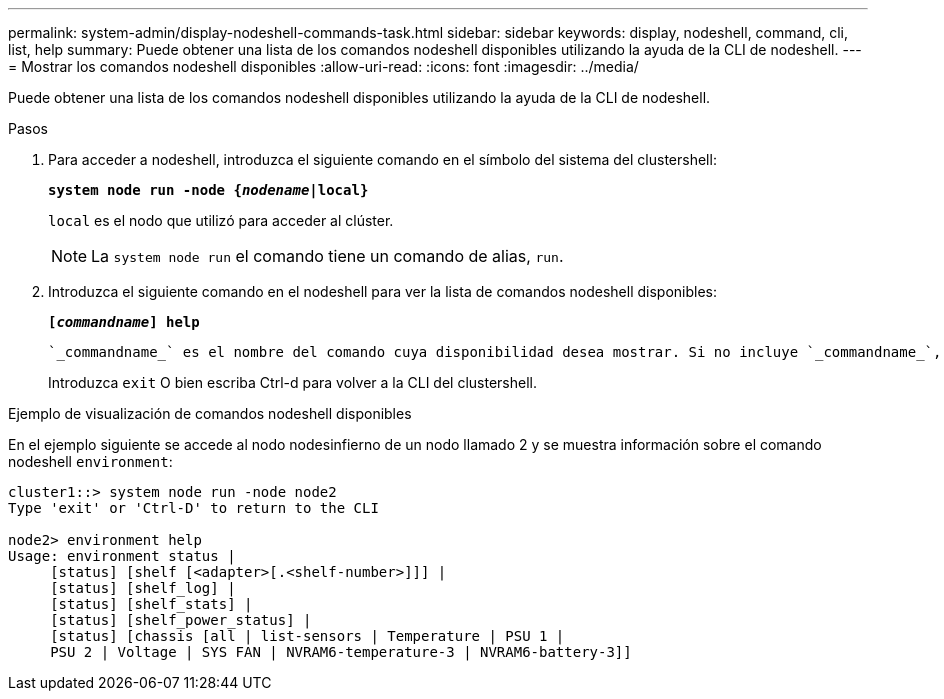 ---
permalink: system-admin/display-nodeshell-commands-task.html 
sidebar: sidebar 
keywords: display, nodeshell, command, cli, list, help 
summary: Puede obtener una lista de los comandos nodeshell disponibles utilizando la ayuda de la CLI de nodeshell. 
---
= Mostrar los comandos nodeshell disponibles
:allow-uri-read: 
:icons: font
:imagesdir: ../media/


[role="lead"]
Puede obtener una lista de los comandos nodeshell disponibles utilizando la ayuda de la CLI de nodeshell.

.Pasos
. Para acceder a nodeshell, introduzca el siguiente comando en el símbolo del sistema del clustershell:
+
`*system node run -node {_nodename_|local}*`

+
`local` es el nodo que utilizó para acceder al clúster.

+
[NOTE]
====
La `system node run` el comando tiene un comando de alias, `run`.

====
. Introduzca el siguiente comando en el nodeshell para ver la lista de comandos nodeshell disponibles:
+
`*[_commandname_] help*`

+
 `_commandname_` es el nombre del comando cuya disponibilidad desea mostrar. Si no incluye `_commandname_`, La CLI muestra todos los comandos nodeshell disponibles.

+
Introduzca `exit` O bien escriba Ctrl-d para volver a la CLI del clustershell.



.Ejemplo de visualización de comandos nodeshell disponibles
En el ejemplo siguiente se accede al nodo nodesinfierno de un nodo llamado 2 y se muestra información sobre el comando nodeshell `environment`:

[listing]
----
cluster1::> system node run -node node2
Type 'exit' or 'Ctrl-D' to return to the CLI

node2> environment help
Usage: environment status |
     [status] [shelf [<adapter>[.<shelf-number>]]] |
     [status] [shelf_log] |
     [status] [shelf_stats] |
     [status] [shelf_power_status] |
     [status] [chassis [all | list-sensors | Temperature | PSU 1 |
     PSU 2 | Voltage | SYS FAN | NVRAM6-temperature-3 | NVRAM6-battery-3]]
----